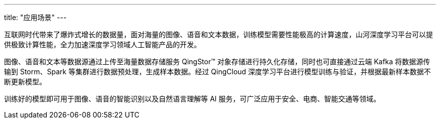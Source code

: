 ---
title: "应用场景"
---

互联网时代带来了爆炸式增长的数据量，面对海量的图像、语音和文本数据，训练模型需要性能极高的计算速度，山河深度学习平台可以提供极致计算性能，全力加速深度学习领域人工智能产品的开发。

图像、语音和文本等数据源通过上传至海量数据存储服务 QingStor™
对象存储进行持久化存储，同时也可直接通过云端 Kafka 将数据源传输到
Storm、Spark 等集群进行数据预处理，生成样本数据。经过 QingCloud
深度学习平台进行模型训练与验证，并根据最新样本数据不断更新模型。

训练好的模型即可用于图像、语音的智能识别以及自然语言理解等 AI
服务，可广泛应用于安全、电商、智能交通等领域。
